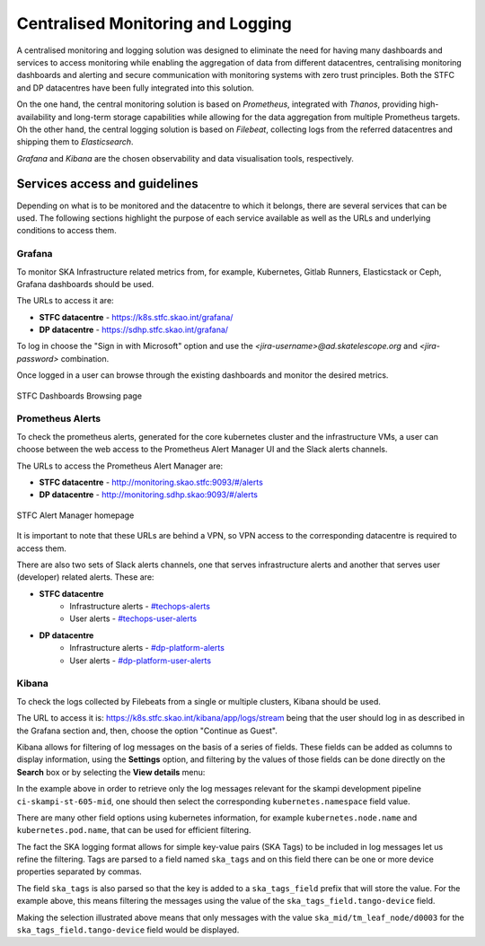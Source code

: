 .. _centralised-monitoring-and-logging.rst:

Centralised Monitoring and Logging
**********************************

A centralised monitoring and logging solution was designed to eliminate the need for having many dashboards and services to access monitoring while enabling the aggregation of data from different datacentres, centralising monitoring dashboards and alerting and secure communication with monitoring systems with zero trust principles.
Both the STFC and DP datacentres have been fully integrated into this solution.

On the one hand, the central monitoring solution is based on *Prometheus*, integrated with *Thanos*, providing high-availability and long-term storage capabilities while allowing for the data aggregation from multiple Prometheus targets.
Oh the other hand, the central logging solution is based on *Filebeat*, collecting logs from the referred datacentres and shipping them to *Elasticsearch*.

*Grafana* and *Kibana* are the chosen observability and data visualisation tools, respectively.

Services access and guidelines
==============================

Depending on what is to be monitored and the datacentre to which it belongs, there are several services that can be used. 
The following sections highlight the purpose of each service available as well as the URLs and underlying conditions to access them.

Grafana
-------

To monitor SKA Infrastructure related metrics from, for example, Kubernetes, Gitlab Runners, Elasticstack or Ceph, Grafana dashboards should be used.

The URLs to access it are:

* **STFC datacentre** - https://k8s.stfc.skao.int/grafana/
* **DP datacentre** - https://sdhp.stfc.skao.int/grafana/

To log in choose the "Sign in with Microsoft" option and use the *<jira-username>@ad.skatelescope.org* and *<jira-password>* combination.

Once logged in a user can browse through the existing dashboards and monitor the desired metrics.

.. figure:: images/dashboards-browse-example-stfc.png
   :scale: 40%
   :alt: STFC Dashboards Browsing page
   :align: center
   :figclass: figborder

   STFC Dashboards Browsing page

Prometheus Alerts
-----------------

To check the prometheus alerts, generated for the core kubernetes cluster and the infrastructure VMs, a user can choose between the web access to the Prometheus Alert Manager UI and the Slack alerts channels.

The URLs to access the Prometheus Alert Manager are:

* **STFC datacentre** - http://monitoring.skao.stfc:9093/#/alerts 
* **DP datacentre** - http://monitoring.sdhp.skao:9093/#/alerts

.. figure:: images/prometheus-alert-manager-example-stfc.png
   :scale: 40%
   :alt: STFC Alert Manager homepage
   :align: center
   :figclass: figborder

   STFC Alert Manager homepage

It is important to note that these URLs are behind a VPN, so VPN access to the corresponding datacentre is required to access them.

There are also two sets of Slack alerts channels, one that serves infrastructure alerts and another that serves user (developer) related alerts. These are:

* **STFC datacentre**
   * Infrastructure alerts - `#techops-alerts <https://skao.slack.com/archives/C047BDYR4LA>`_
   * User alerts - `#techops-user-alerts <https://skao.slack.com/archives/C04815GKLSU>`_

* **DP datacentre**
   * Infrastructure alerts - `#dp-platform-alerts <https://skao.slack.com/archives/C0478FG3HMK>`_
   * User alerts - `#dp-platform-user-alerts <https://skao.slack.com/archives/C047DTS4FNY>`_

Kibana
------

To check the logs collected by Filebeats from a single or multiple clusters, Kibana should be used.

The URL to access it is: https://k8s.stfc.skao.int/kibana/app/logs/stream being that the user should log in as described in the Grafana section and, then, choose the option "Continue as Guest".

Kibana allows for filtering of log messages on the basis of a series of fields. 
These fields can be added as columns to display information, using the **Settings** option, and filtering by the values of those fields can be done directly on the **Search** box or by selecting the **View details** menu:

.. image:: images/kibana-ns0.png
  :alt: kibana log stream, selecting "view details" for a particular CI pipeline

In the example above in order to retrieve only the log messages relevant for the skampi development pipeline ``ci-skampi-st-605-mid``, one should then select the corresponding ``kubernetes.namespace`` field value. 

.. image:: images/kibana-ns1.png
  :alt: Kibana Log event document details, selecting the kubernetes.namespace

There are many other field options using kubernetes information, for example ``kubernetes.node.name`` and ``kubernetes.pod.name``, that can be used for efficient filtering. 

The fact the SKA logging format allows for simple key-value pairs (SKA Tags) to be included in log messages let us refine the filtering. Tags are parsed to a field named ``ska_tags`` and on this field there can be one or more device properties separated by commas.

.. image:: images/kibana-tag0.png
  :alt: logs for the specified namespace

The field ``ska_tags`` is also parsed so that the key is added to a ``ska_tags_field`` prefix that will store the value. For the example above, this means filtering the messages using the value of the ``ska_tags_field.tango-device`` field.

.. image:: images/kibana-tag1.png
  :alt: selecting ska-tags to look at tango-device log messages

Making the selection illustrated above means that only messages with the value ``ska_mid/tm_leaf_node/d0003`` for the ``ska_tags_field.tango-device`` field would be displayed.

 